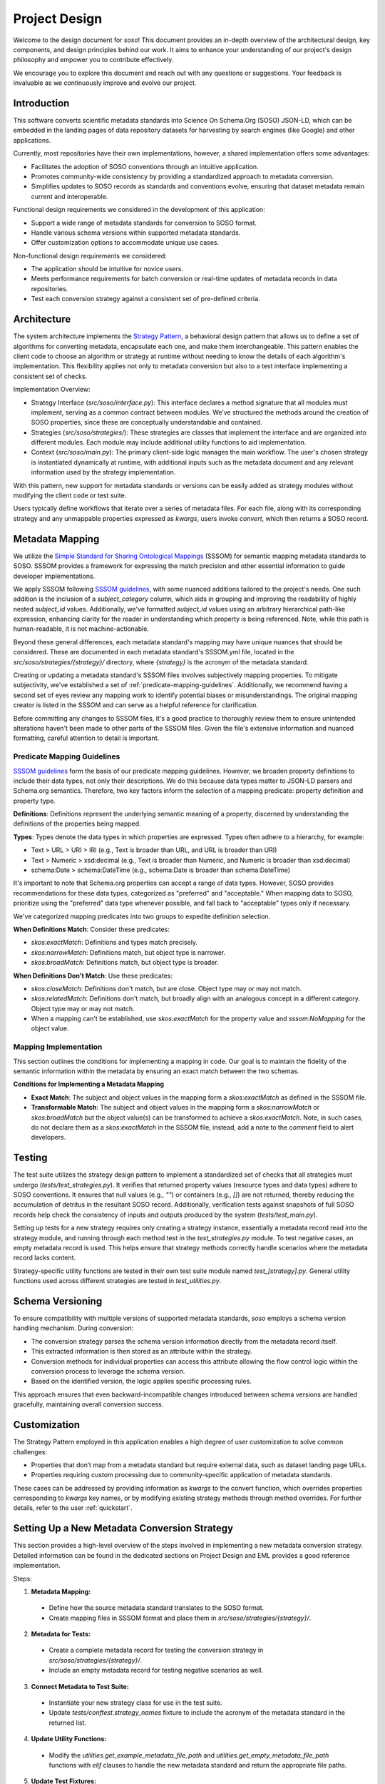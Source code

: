 .. _design:

Project Design
==============

Welcome to the design document for `soso`! This document provides an in-depth overview of the architectural design, key components, and design principles behind our work. It aims to enhance your understanding of our project's design philosophy and empower you to contribute effectively.

We encourage you to explore this document and reach out with any questions or suggestions. Your feedback is invaluable as we continuously improve and evolve our project.

Introduction
------------
This software converts scientific metadata standards into Science On Schema.Org (SOSO) JSON-LD, which can be embedded in the landing pages of data repository datasets for harvesting by search engines (like Google) and other applications.

Currently, most repositories have their own implementations, however, a shared implementation offers some advantages:

* Facilitates the adoption of SOSO conventions through an intuitive application.
* Promotes community-wide consistency by providing a standardized approach to metadata conversion.
* Simplifies updates to SOSO records as standards and conventions evolve, ensuring that dataset metadata remain current and interoperable.

Functional design requirements we considered in the development of this application:

* Support a wide range of metadata standards for conversion to SOSO format.
* Handle various schema versions within supported metadata standards.
* Offer customization options to accommodate unique use cases.

Non-functional design requirements we considered:

* The application should be intuitive for novice users.
* Meets performance requirements for batch conversion or real-time updates of metadata records in data repositories.
* Test each conversion strategy against a consistent set of pre-defined criteria.

Architecture
------------

The system architecture implements the `Strategy Pattern`_, a behavioral design pattern that allows us to define a set of algorithms for converting metadata, encapsulate each one, and make them interchangeable. This pattern enables the client code to choose an algorithm or strategy at runtime without needing to know the details of each algorithm's implementation. This flexibility applies not only to metadata conversion but also to a test interface implementing a consistent set of checks.

.. _Strategy Pattern: https://en.wikipedia.org/wiki/Strategy_pattern

Implementation Overview:

* Strategy Interface (`src/soso/interface.py`): This interface declares a method signature that all modules must implement, serving as a common contract between modules. We’ve structured the methods around the creation of SOSO properties, since these are conceptually understandable and contained.
* Strategies (`src/soso/strategies/`): These strategies are classes that implement the interface and are organized into different modules. Each module may include additional utility functions to aid implementation.
* Context (`src/soso/main.py`): The primary client-side logic manages the main workflow. The user's chosen strategy is instantiated dynamically at runtime, with additional inputs such as the metadata document and any relevant information used by the strategy implementation.

.. image:: class_diagram.png
   :alt: Strategy Pattern
   :align: center
   :width: 400

With this pattern, new support for metadata standards or versions can be easily added as strategy modules without modifying the client code or test suite.

Users typically define workflows that iterate over a series of metadata files. For each file, along with its corresponding strategy and any unmappable properties expressed as `kwargs`, users invoke `convert`, which then returns a SOSO record.

.. image:: sequence_diagram.png
   :alt: Strategy Pattern
   :align: center
   :width: 400

Metadata Mapping
----------------

We utilize the `Simple Standard for Sharing Ontological Mappings`_ (SSSOM) for semantic mapping metadata standards to SOSO. SSSOM provides a framework for expressing the match precision and other essential information to guide developer implementations.

We apply SSSOM following `SSSOM guidelines`_, with some nuanced additions tailored to the project's needs. One such addition is the inclusion of a `subject_category` column, which aids in grouping and improving the readability of highly nested `subject_id` values. Additionally, we've formatted `subject_id` values using an arbitrary hierarchical path-like expression, enhancing clarity for the reader in understanding which property is being referenced. Note, while this path is human-readable, it is not machine-actionable.

Beyond these general differences, each metadata standard's mapping may have unique nuances that should be considered. These are documented in each metadata standard's SSSOM.yml file, located in the `src/soso/strategies/{strategy}/` directory, where `{strategy}` is the acronym of the metadata standard.

Creating or updating a metadata standard's SSSOM files involves subjectively mapping properties. To mitigate subjectivity, we've established a set of :ref:`predicate-mapping-guidelines`. Additionally, we recommend having a second set of eyes review any mapping work to identify potential biases or misunderstandings. The original mapping creator is listed in the SSSOM and can serve as a helpful reference for clarification.

Before committing any changes to SSSOM files, it's a good practice to thoroughly review them to ensure unintended alterations haven't been made to other parts of the SSSOM files. Given the file's extensive information and nuanced formatting, careful attention to detail is important.

.. _Simple Standard for Sharing Ontological Mappings: https://mapping-commons.github.io/sssom/
.. _SSSOM guidelines: https://mapping-commons.github.io/sssom/mapping-predicates/

.. _predicate-mapping-guidelines:

Predicate Mapping Guidelines
~~~~~~~~~~~~~~~~~~~~~~~~~~~~

`SSSOM guidelines`_ form the basis of our predicate mapping guidelines. However, we broaden property definitions to include their data types, not only their descriptions. We do this because data types matter to JSON-LD parsers and Schema.org semantics. Therefore, two key factors inform the selection of a mapping predicate: property definition and property type.

**Definitions**: Definitions represent the underlying semantic meaning of a property, discerned by understanding the definitions of the properties being mapped.

**Types**: Types denote the data types in which properties are expressed. Types often adhere to a hierarchy, for example:

* Text > URL > URI > IRI (e.g., Text is broader than URL, and URL is broader than URI)
* Text > Numeric > xsd:decimal (e.g., Text is broader than Numeric, and Numeric is broader than xsd:decimal)
* schema:Date > schema:DateTime (e.g., schema:Date is broader than schema:DateTime)

It's important to note that Schema.org properties can accept a range of data types. However, SOSO provides recommendations for these data types, categorized as "preferred" and "acceptable." When mapping data to SOSO, prioritize using the "preferred" data type whenever possible, and fall back to "acceptable" types only if necessary.

We've categorized mapping predicates into two groups to expedite definition selection.

**When Definitions Match**: Consider these predicates:

* `skos:exactMatch`: Definitions and types match precisely.
* `skos:narrowMatch`: Definitions match, but object type is narrower.
* `skos:broadMatch`: Definitions match, but object type is broader.

**When Definitions Don't Match**: Use these predicates:

* `skos:closeMatch`: Definitions don't match, but are close. Object type may or may not match.
* `skos:relatedMatch`: Definitions don't match, but broadly align with an analogous concept in a different category. Object type may or may not match.
* When a mapping can't be established, use `skos:exactMatch` for the property value and `sssom:NoMapping` for the object value.

Mapping Implementation
~~~~~~~~~~~~~~~~~~~~~~

This section outlines the conditions for implementing a mapping in code. Our goal is to maintain the fidelity of the semantic information within the metadata by ensuring an exact match between the two schemas.

**Conditions for Implementing a Metadata Mapping**

* **Exact Match**: The subject and object values in the mapping form a `skos:exactMatch` as defined in the SSSOM file.
* **Transformable Match**: The subject and object values in the mapping form a `skos:narrowMatch` or `skos:broadMatch` but the object value(s) can be transformed to achieve a `skos:exactMatch`. Note, in such cases, do not declare them as a `skos:exactMatch` in the SSSOM file, instead, add a note to the `comment` field to alert developers.

Testing
-------

The test suite utilizes the strategy design pattern to implement a standardized set of checks that all strategies must undergo (`tests/test_strategies.py`). It verifies that returned property values (resource types and data types) adhere to SOSO conventions. It ensures that null values (e.g., `""`) or containers (e.g., `[]`) are not returned, thereby reducing the accumulation of detritus in the resultant SOSO record. Additionally, verification tests against snapshots of full SOSO records help check the consistency of inputs and outputs produced by the system (`tests/test_main.py`).

Setting up tests for a new strategy requires only creating a strategy instance, essentially a metadata record read into the strategy module, and running through each method test in the `test_strategies.py` module. To test negative cases, an empty metadata record is used. This helps ensure that strategy methods correctly handle scenarios where the metadata record lacks content.

Strategy-specific utility functions are tested in their own test suite module named `test_[strategy].py`. General utility functions used across different strategies are tested in `test_utilities.py`.

Schema Versioning
-----------------

To ensure compatibility with multiple versions of supported metadata standards, `soso` employs a schema version handling mechanism. During conversion:

* The conversion strategy parses the schema version information directly from the metadata record itself.
* This extracted information is then stored as an attribute within the strategy.
* Conversion methods for individual properties can access this attribute allowing the flow control logic within the conversion process to leverage the schema version.
* Based on the identified version, the logic applies specific processing rules.

This approach ensures that even backward-incompatible changes introduced between schema versions are handled gracefully, maintaining overall conversion success.

Customization
-------------

The Strategy Pattern employed in this application enables a high degree of user customization to solve common challenges:

* Properties that don’t map from a metadata standard but require external data, such as dataset landing page URLs.
* Properties requiring custom processing due to community-specific application of metadata standards.

These cases can be addressed by providing information as `kwargs` to the convert function, which overrides properties corresponding to `kwargs` key names, or by modifying existing strategy methods through method overrides. For further details, refer to the user :ref:`quickstart`.

.. _setting-up-a-new-metadata-conversion-strategy:

Setting Up a New Metadata Conversion Strategy
---------------------------------------------

This section provides a high-level overview of the steps involved in implementing a new metadata conversion strategy. Detailed information can be found in the dedicated sections on Project Design and EML provides a good reference implementation.

Steps:

1. **Metadata Mapping:**

  * Define how the source metadata standard translates to the SOSO format.
  * Create mapping files in SSSOM format and place them in `src/soso/strategies/{strategy}/`.

2. **Metadata for Tests:**

  * Create a complete metadata record for testing the conversion strategy in `src/soso/strategies/{strategy}/`.
  * Include an empty metadata record for testing negative scenarios as well.

3. **Connect Metadata to Test Suite:**

  * Instantiate your new strategy class for use in the test suite.
  * Update `tests/conftest.strategy_names` fixture to include the acronym of the metadata standard in the returned list.

4. **Update Utility Functions:**

  * Modify the `utilities.get_example_metadata_file_path` and `utilities.get_empty_metadata_file_path` functions with `elif` clauses to handle the new metadata standard and return the appropriate file paths.

5. **Update Test Fixtures:**

  * Add your strategy class name to the list of `params` in the `@pytest.fixture` decorator of `tests/conftest.strategy_instance`.
  * Implement an `elif` clause to return the new strategy class instance based on its name in the fixture.
  * Repeat the same for `tests/conftest.strategy_instance_no_meta`.

6. **Skip Undeveloped Tests (Optional):**

  * If specific property methods haven't been developed yet, you can temporarily skip their tests by following the skipping guidelines documented in `tests/test_strategies.py`.

7. **Develop Conversion Strategy:**

  * Create a new module in `src/strategies/` named after the metadata standard.
  * Implement the conversion strategy methods one by one within this directory, starting with stubs.
  * As you develop each method, remove the corresponding skip decorator from the related test case in `tests/test_strategies.py` to ensure testing.
  * We advocate for property methods that return useful content. Calling the `utilities.delete_null_values` function, before returning results, helps with this.
  * Use the `guess_mime_type_with_fallback` utility for all filename-based MIME lookups to ensure cross-platform consistency.

8. **Verification Tests:**

  * Add a snapshot of the expected SOSO record generated by `convert` to `tests/data/{strategy}/` for verification tests.

9. **Testing:**

  * Run the test suite to ensure all functionalities work as expected.

10. **Utility Functions (Optional):**

  * Define any helper functions needed specifically for the strategy at the bottom of the strategy module.
  * Test these functions in the dedicated strategy test module located at `tests/test_[strategy].py`.





Alternative Implementations Considered
---------------------------------------

Before settling on the Strategy Pattern as the design for this project, we considered the use of JSON-LD Framing. This approach involves converting a metadata record to JSON-LD, applying a crosswalk to obtain equivalent SOSO properties, and structuring the result with a JSON-LD Frame (e.g., EML.xml => EML.jsonld => crosswalk => Frame.jsonld => SOSO.jsonld).

The benefits of the JSON-LD Framing approach include ease of extension to other metadata standards through the creation of new crosswalks and simplified maintenance, as modifications are primarily made to the crosswalk file. However, this approach has its downsides. Some metadata standards cannot be serialized to JSON-LD, necessitating additional custom code. Additionally, when dealing with metadata standards with nested properties, framing results in information loss, as framing works best for flat sets of properties.

Ultimately, we determined that the potential loss of information during conversion outweighed the benefits of simplified maintenance.
